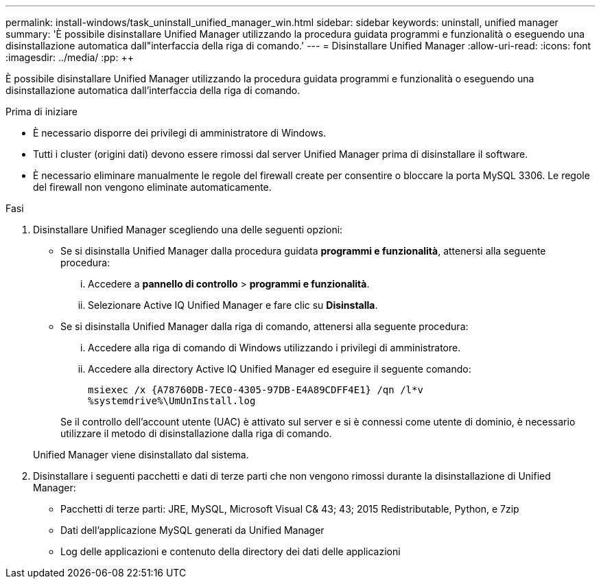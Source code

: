 ---
permalink: install-windows/task_uninstall_unified_manager_win.html 
sidebar: sidebar 
keywords: uninstall, unified manager 
summary: 'È possibile disinstallare Unified Manager utilizzando la procedura guidata programmi e funzionalità o eseguendo una disinstallazione automatica dall"interfaccia della riga di comando.' 
---
= Disinstallare Unified Manager
:allow-uri-read: 
:icons: font
:imagesdir: ../media/
:pp: &#43;&#43;


[role="lead"]
È possibile disinstallare Unified Manager utilizzando la procedura guidata programmi e funzionalità o eseguendo una disinstallazione automatica dall'interfaccia della riga di comando.

.Prima di iniziare
* È necessario disporre dei privilegi di amministratore di Windows.
* Tutti i cluster (origini dati) devono essere rimossi dal server Unified Manager prima di disinstallare il software.
* È necessario eliminare manualmente le regole del firewall create per consentire o bloccare la porta MySQL 3306. Le regole del firewall non vengono eliminate automaticamente.


.Fasi
. Disinstallare Unified Manager scegliendo una delle seguenti opzioni:
+
** Se si disinstalla Unified Manager dalla procedura guidata *programmi e funzionalità*, attenersi alla seguente procedura:
+
... Accedere a *pannello di controllo* > *programmi e funzionalità*.
... Selezionare Active IQ Unified Manager e fare clic su *Disinstalla*.


** Se si disinstalla Unified Manager dalla riga di comando, attenersi alla seguente procedura:
+
... Accedere alla riga di comando di Windows utilizzando i privilegi di amministratore.
... Accedere alla directory Active IQ Unified Manager ed eseguire il seguente comando:
+
`+msiexec /x {A78760DB-7EC0-4305-97DB-E4A89CDFF4E1} /qn /l*v %systemdrive%\UmUnInstall.log+`

+
Se il controllo dell'account utente (UAC) è attivato sul server e si è connessi come utente di dominio, è necessario utilizzare il metodo di disinstallazione dalla riga di comando.

+
Unified Manager viene disinstallato dal sistema.





. Disinstallare i seguenti pacchetti e dati di terze parti che non vengono rimossi durante la disinstallazione di Unified Manager:
+
** Pacchetti di terze parti: JRE, MySQL, Microsoft Visual C& 43; 43; 2015 Redistributable, Python, e 7zip
** Dati dell'applicazione MySQL generati da Unified Manager
** Log delle applicazioni e contenuto della directory dei dati delle applicazioni



